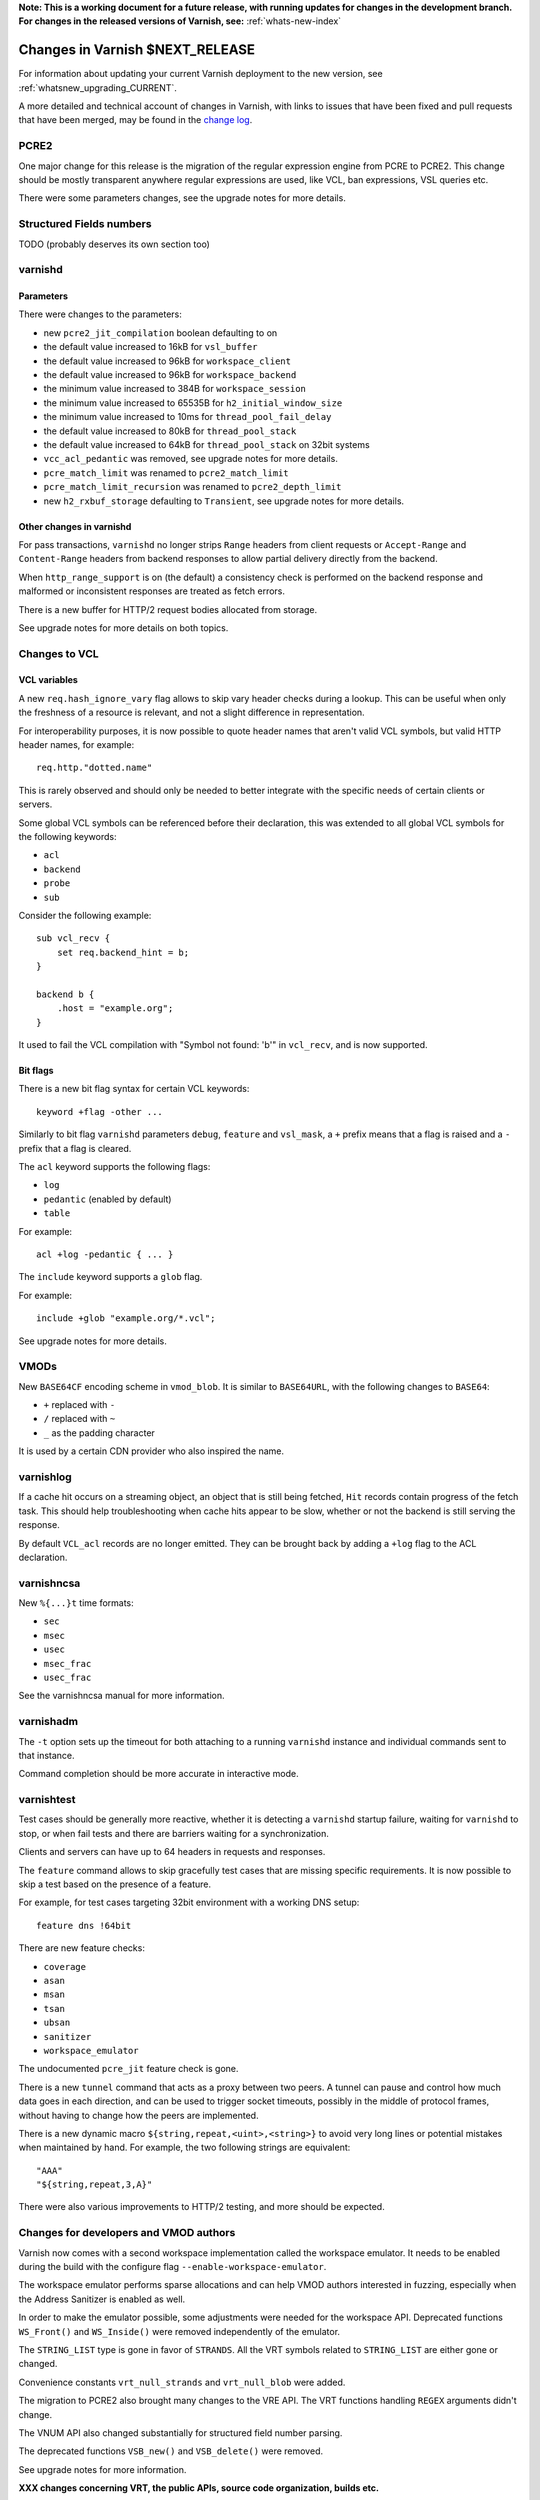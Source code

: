 ..
	Copyright 2021 Varnish Software
	SPDX-License-Identifier: BSD-2-Clause
	See LICENSE file for full text of license

**Note: This is a working document for a future release, with running
updates for changes in the development branch. For changes in the
released versions of Varnish, see:** :ref:`whats-new-index`

.. _whatsnew_changes_CURRENT:

%%%%%%%%%%%%%%%%%%%%%%%%%%%%%%%%%%%%
Changes in Varnish **$NEXT_RELEASE**
%%%%%%%%%%%%%%%%%%%%%%%%%%%%%%%%%%%%

For information about updating your current Varnish deployment to the
new version, see :ref:`whatsnew_upgrading_CURRENT`.

A more detailed and technical account of changes in Varnish, with
links to issues that have been fixed and pull requests that have been
merged, may be found in the `change log`_.

.. _change log: https://github.com/varnishcache/varnish-cache/blob/master/doc/changes.rst

PCRE2
=====

One major change for this release is the migration of the regular expression
engine from PCRE to PCRE2. This change should be mostly transparent anywhere
regular expressions are used, like VCL, ban expressions, VSL queries etc.

There were some parameters changes, see the upgrade notes for more details.

Structured Fields numbers
=========================

TODO (probably deserves its own section too)

varnishd
========

Parameters
~~~~~~~~~~

There were changes to the parameters:

- new ``pcre2_jit_compilation`` boolean defaulting to on
- the default value increased to 16kB for ``vsl_buffer``
- the default value increased to 96kB for ``workspace_client``
- the default value increased to 96kB for ``workspace_backend``
- the minimum value increased to 384B for ``workspace_session``
- the minimum value increased to 65535B for ``h2_initial_window_size``
- the minimum value increased to 10ms for ``thread_pool_fail_delay``
- the default value increased to 80kB for ``thread_pool_stack``
- the default value increased to 64kB for ``thread_pool_stack`` on 32bit
  systems
- ``vcc_acl_pedantic`` was removed, see upgrade notes for more details.
- ``pcre_match_limit`` was renamed to ``pcre2_match_limit``
- ``pcre_match_limit_recursion`` was renamed to ``pcre2_depth_limit``
- new ``h2_rxbuf_storage`` defaulting to ``Transient``, see upgrade notes for
  more details.

Other changes in varnishd
~~~~~~~~~~~~~~~~~~~~~~~~~

For pass transactions, ``varnishd`` no longer strips ``Range`` headers from
client requests or ``Accept-Range`` and ``Content-Range`` headers from backend
responses to allow partial delivery directly from the backend.

When ``http_range_support`` is on (the default) a consistency check is
performed on the backend response and malformed or inconsistent responses
are treated as fetch errors.

There is a new buffer for HTTP/2 request bodies allocated from storage.

See upgrade notes for more details on both topics.

Changes to VCL
==============

VCL variables
~~~~~~~~~~~~~

A new ``req.hash_ignore_vary`` flag allows to skip vary header checks during a
lookup. This can be useful when only the freshness of a resource is relevant,
and not a slight difference in representation.

For interoperability purposes, it is now possible to quote header names that
aren't valid VCL symbols, but valid HTTP header names, for example::

    req.http."dotted.name"

This is rarely observed and should only be needed to better integrate with the
specific needs of certain clients or servers.

Some global VCL symbols can be referenced before their declaration, this was
extended to all global VCL symbols for the following keywords:

- ``acl``
- ``backend``
- ``probe``
- ``sub``

Consider the following example::

    sub vcl_recv {
        set req.backend_hint = b;
    }

    backend b {
        .host = "example.org";
    }

It used to fail the VCL compilation with "Symbol not found: 'b'" in
``vcl_recv``, and is now supported.

Bit flags
~~~~~~~~~

There is a new bit flag syntax for certain VCL keywords::

    keyword +flag -other ...

Similarly to bit flag ``varnishd`` parameters ``debug``, ``feature`` and
``vsl_mask``, a ``+`` prefix means that a flag is raised and a ``-`` prefix
that a flag is cleared.

The ``acl`` keyword supports the following flags:

- ``log``
- ``pedantic`` (enabled by default)
- ``table``

For example::

    acl +log -pedantic { ... }

The ``include`` keyword supports a ``glob`` flag.

For example::

    include +glob "example.org/*.vcl";

See upgrade notes for more details.

VMODs
=====

New ``BASE64CF`` encoding scheme in ``vmod_blob``. It is similar to
``BASE64URL``, with the following changes to ``BASE64``:

- ``+`` replaced with ``-``
- ``/`` replaced with ``~``
- ``_`` as the padding character

It is used by a certain CDN provider who also inspired the name.

varnishlog
==========

If a cache hit occurs on a streaming object, an object that is still being
fetched, ``Hit`` records contain progress of the fetch task. This should help
troubleshooting when cache hits appear to be slow, whether or not the backend
is still serving the response.

By default ``VCL_acl`` records are no longer emitted. They can be brought back
by adding a ``+log`` flag to the ACL  declaration.

varnishncsa
===========

New ``%{...}t`` time formats:

- ``sec``
- ``msec``
- ``usec``
- ``msec_frac``
- ``usec_frac``

See the varnishncsa manual for more information.

varnishadm
==========

The ``-t`` option sets up the timeout for both attaching to a running
``varnishd`` instance and individual commands sent to that instance.

Command completion should be more accurate in interactive mode.

varnishtest
===========

Test cases should be generally more reactive, whether it is detecting
a ``varnishd`` startup failure, waiting for ``varnishd`` to stop, or
when fail tests and there are barriers waiting for a synchronization.

Clients and servers can have up to 64 headers in requests and responses.

The ``feature`` command allows to skip gracefully test cases that are
missing specific requirements. It is now possible to skip a test based on
the presence of a feature.

For example, for test cases targeting 32bit environment with a working DNS
setup::

    feature dns !64bit

There are new feature checks:

- ``coverage``
- ``asan``
- ``msan``
- ``tsan``
- ``ubsan``
- ``sanitizer``
- ``workspace_emulator``

The undocumented ``pcre_jit`` feature check is gone.

There is a new ``tunnel`` command that acts as a proxy between two peers. A
tunnel can pause and control how much data goes in each direction, and can
be used to trigger socket timeouts, possibly in the middle of protocol frames,
without having to change how the peers are implemented.

There is a new dynamic macro ``${string,repeat,<uint>,<string>}`` to avoid
very long lines or potential mistakes when maintained by hand. For example,
the two following strings are equivalent::

    "AAA"
    "${string,repeat,3,A}"

There were also various improvements to HTTP/2 testing, and more should be
expected.

Changes for developers and VMOD authors
=======================================

Varnish now comes with a second workspace implementation called the workspace
emulator. It needs to be enabled during the build with the configure flag
``--enable-workspace-emulator``.

The workspace emulator performs sparse allocations and can help VMOD authors
interested in fuzzing, especially when the Address Sanitizer is enabled as
well.

In order to make the emulator possible, some adjustments were needed for the
workspace API. Deprecated functions ``WS_Front()`` and ``WS_Inside()`` were
removed independently of the emulator.

The ``STRING_LIST`` type is gone in favor of ``STRANDS``. All the VRT symbols
related to ``STRING_LIST`` are either gone or changed.

Convenience constants ``vrt_null_strands`` and ``vrt_null_blob`` were added.

The migration to PCRE2 also brought many changes to the VRE API. The VRT
functions handling ``REGEX`` arguments didn't change.

The VNUM API also changed substantially for structured field number parsing.

The deprecated functions ``VSB_new()`` and ``VSB_delete()`` were removed.

See upgrade notes for more information.

**XXX changes concerning VRT, the public APIs, source code organization,
builds etc.**

*eof*
